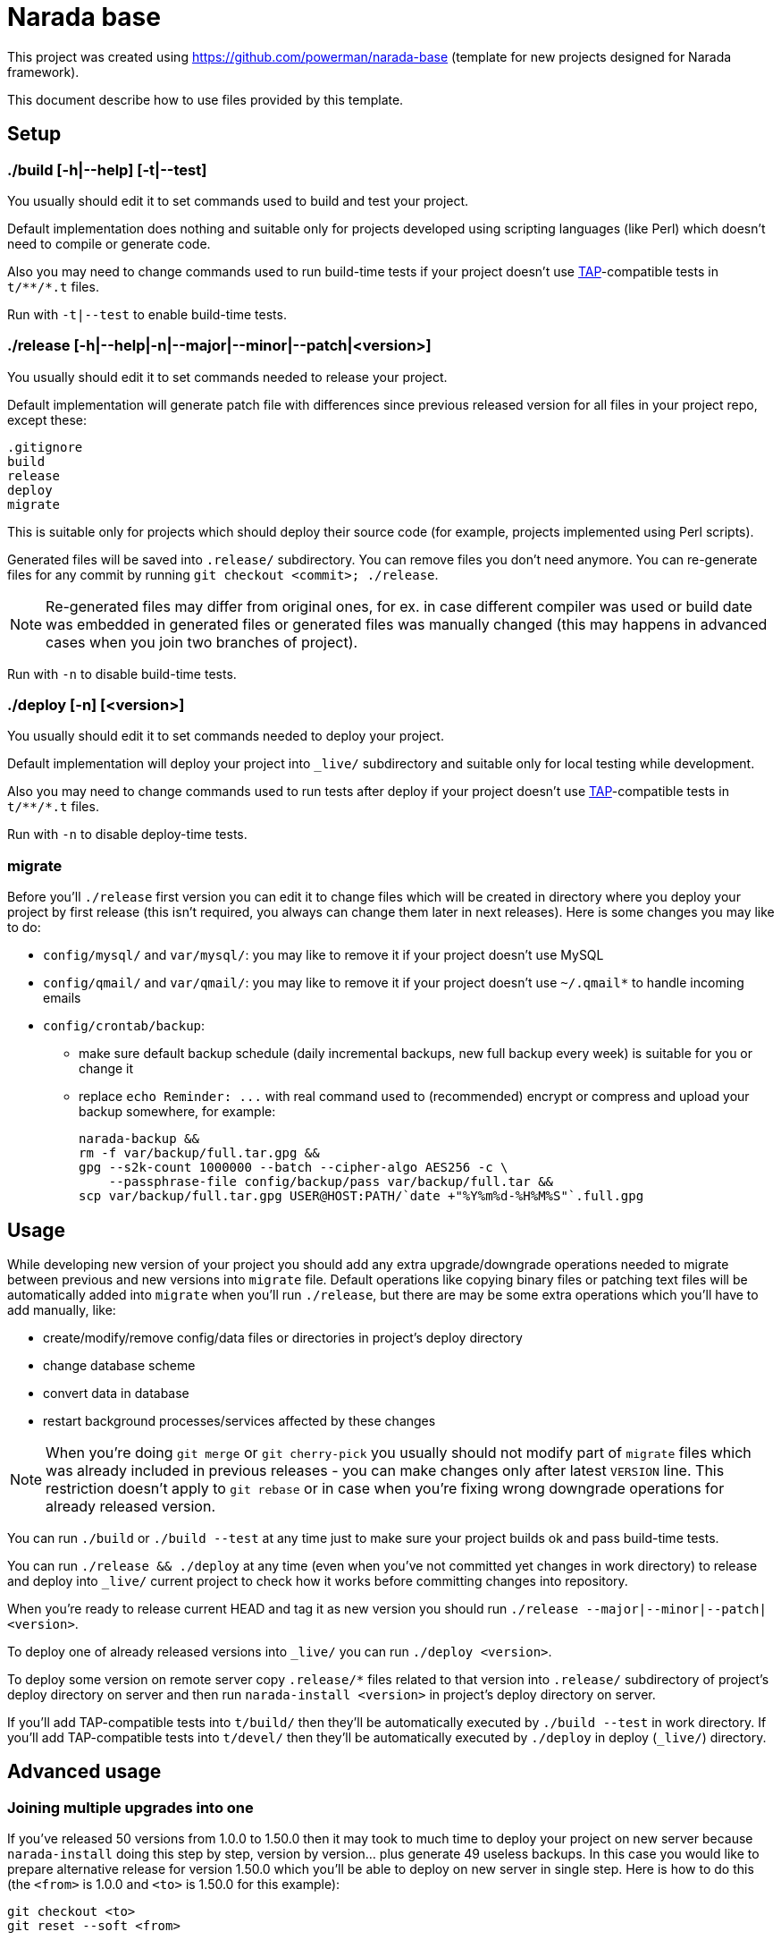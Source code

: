 Narada base
===========

This project was created using https://github.com/powerman/narada-base
(template for new projects designed for Narada framework).

This document describe how to use files provided by this template.


== Setup

=== ./build [-h|--help] [-t|--test]

You usually should edit it to set commands used to build and test your
project.

Default implementation does nothing and suitable only for projects
developed using scripting languages (like Perl) which doesn't need to
compile or generate code.

Also you may need to change commands used to run build-time tests if your
project doesn't use http://testanything.org/[TAP]-compatible tests in
`t/**/*.t` files.

Run with `-t|--test` to enable build-time tests.

=== ./release [-h|--help|-n|--major|--minor|--patch|<version>]

You usually should edit it to set commands needed to release your project.

Default implementation will generate patch file with differences since
previous released version for all files in your project repo, except
these:

----
.gitignore
build
release
deploy
migrate
----

This is suitable only for projects which should deploy their source code
(for example, projects implemented using Perl scripts).

Generated files will be saved into `.release/` subdirectory. You can
remove files you don't need anymore. You can re-generate files for any
commit by running `git checkout <commit>; ./release`.

NOTE: Re-generated files may differ from original ones, for ex. in case
different compiler was used or build date was embedded in generated files
or generated files was manually changed (this may happens in advanced
cases when you join two branches of project).

Run with `-n` to disable build-time tests.

=== ./deploy [-n] [<version>]

You usually should edit it to set commands needed to deploy your project.

Default implementation will deploy your project into `_live/` subdirectory
and suitable only for local testing while development.

Also you may need to change commands used to run tests after deploy if
your project doesn't use http://testanything.org/[TAP]-compatible tests in
`t/**/*.t` files.

Run with `-n` to disable deploy-time tests.

=== migrate

Before you'll `./release` first version you can edit it to change files
which will be created in directory where you deploy your project by first
release (this isn't required, you always can change them later in next
releases). Here is some changes you may like to do:

- `config/mysql/` and `var/mysql/`: you may like to remove it if your
  project doesn't use MySQL
- `config/qmail/` and `var/qmail/`: you may like to remove it if your
  project doesn't use `~/.qmail*` to handle incoming emails
- `config/crontab/backup`:
  * make sure default backup schedule (daily incremental backups, new full
    backup every week) is suitable for you or change it
  * replace `echo Reminder: ...` with real command used to (recommended)
    encrypt or compress and upload your backup somewhere, for example:
+
[source,sh]
----
narada-backup &&
rm -f var/backup/full.tar.gpg &&
gpg --s2k-count 1000000 --batch --cipher-algo AES256 -c \
    --passphrase-file config/backup/pass var/backup/full.tar &&
scp var/backup/full.tar.gpg USER@HOST:PATH/`date +"%Y%m%d-%H%M%S"`.full.gpg
----


== Usage

While developing new version of your project you should add any extra
upgrade/downgrade operations needed to migrate between previous and new
versions into `migrate` file. Default operations like copying binary files
or patching text files will be automatically added into `migrate` when
you'll run `./release`, but there are may be some extra operations which
you'll have to add manually, like:

- create/modify/remove config/data files or directories in project's
  deploy directory
- change database scheme
- convert data in database
- restart background processes/services affected by these changes

NOTE: When you're doing `git merge` or `git cherry-pick` you usually
should not modify part of `migrate` files which was already included in
previous releases - you can make changes only after latest `VERSION` line.
This restriction doesn't apply to `git rebase` or in case when you're
fixing wrong downgrade operations for already released version.

You can run `./build` or `./build --test` at any time just to make sure
your project builds ok and pass build-time tests.

You can run `./release && ./deploy` at any time (even when you've not
committed yet changes in work directory) to release and deploy into
`_live/` current project to check how it works before committing changes
into repository.

When you're ready to release current HEAD and tag it as new version you
should run `./release --major|--minor|--patch|<version>`.

To deploy one of already released versions into `_live/` you can run
`./deploy <version>`.

To deploy some version on remote server copy `.release/*` files related to
that version into `.release/` subdirectory of project's deploy directory
on server and then run `narada-install <version>` in project's deploy
directory on server.

If you'll add TAP-compatible tests into `t/build/` then they'll be
automatically executed by `./build --test` in work directory. If you'll
add TAP-compatible tests into `t/devel/` then they'll be automatically
executed by `./deploy` in deploy (`_live/`) directory.


== Advanced usage

=== Joining multiple upgrades into one

If you've released 50 versions from 1.0.0 to 1.50.0 then it may took to
much time to deploy your project on new server because `narada-install`
doing this step by step, version by version… plus generate 49 useless
backups. In this case you would like to prepare alternative release for
version 1.50.0 which you'll be able to deploy on new server in single
step. Here is how to do this (the `<from>` is 1.0.0 and `<to>` is 1.50.0
for this example):

----
git checkout <to>
git reset --soft <from>
----

Next, modify `migrate` file by removing all `VERSION ...` lines after
`VERSION <from>` (do not remove this one). You also may need other changes
to make sure all migrate operations after that line will correctly migrate
between `<from>` and `<to>`. Then:

----
git add migrate
git commit -m 'combined upgrade <from>-<to>'
./release <from>-<to>
echo -ne 'VERSION <to>\n\n' >> .release/<from>-<to>.migrate
----

=== Merging different project versions

If you've stable project branch with versions 1.x and unstable branch with
versions 2.x, and you wanna provide upgrade path from version 1.50.0 to
version 2.8.0, then you'll need to prepare alternative release for version
2.8.0 (existing one will upgrade from 2.7.0). Here is how to do this (the
`<from>` is 1.50.0 and `<to>` is 2.8.0 for this example):

----
git checkout <from>
git merge <to>
----

Next, resolve conflict on `migrate` file: it must be same as it was in
`<from>` with appended operations needed to migrate between `<from>` and
`<to>`.

Chances are this won't be ease, you may need to develop new tools for data
migrations, and as result contents of deploy directory may not match
original `<to>` version. In this case you'll have to release intermediate
version first:

----
git add .
git commit -m 'merge upgrade <from>-<to>-pre'
./release <from>-<to>-pre
----

Then act similar to "Joining multiple upgrades into one" case but keep
current `migrate`:

----
git checkout <to>
git reset --soft <from>-<to>-pre
git checkout <from>-<to>-pre migrate
git add migrate
git commit -m 'merge upgrade <from>-<to>'
./release <from>-<to>
echo -ne 'VERSION <to>\n\n' >> .release/<from>-<to>.migrate
----

